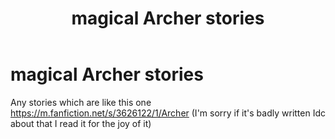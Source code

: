 #+TITLE: magical Archer stories

* magical Archer stories
:PROPERTIES:
:Author: pat99099
:Score: 1
:DateUnix: 1607987978.0
:DateShort: 2020-Dec-15
:FlairText: Request
:END:
Any stories which are like this one [[https://m.fanfiction.net/s/3626122/1/Archer]] (I'm sorry if it's badly written Idc about that I read it for the joy of it)

